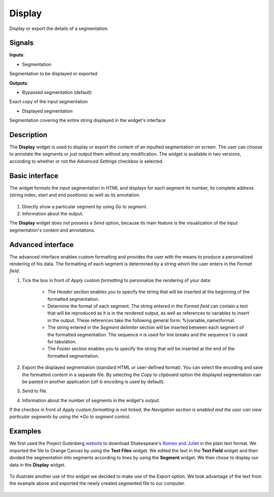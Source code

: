 Display
=======

.. figure:: icons/display.png

Display or export the details of a segmentation.

Signals
-------

**Inputs**:

-  Segmentation 

Segmentation to be displayed or exported

**Outputs**:

-  Bypassed segmentation (default)

Exact copy of the input segmentation

- Displayed segmentation

Segmentation covering the entire string displayed in the widget's interface

Description
-----------

The **Display** widget is used to display or export the content of an inputted segmentation on screen. The user can choose to annotate the segments or just output them without any modification. The widget is available in two versions, according to whether or not the *Advanced Settings* checkbox is selected.

Basic interface
---------------

The widget formats the input segmentation in HTML and displays for each segment its number, its complete address (string index, start and end positions) as well as its annotation.

.. figure:: images/display-basic-stamped.png

1. Directly show a particular segment by using *Go to segment*.
2. Information about the output.

The **Display** widget does not possess a *Send* option, because its main feature is the visualization of the input segmentation's content and annotations. 

Advanced interface
------------------

The advanced interface enables custom formatting and provides the user with the means to produce a personalized rendering of his data. The formatting of each segment is determined by a string which the user enters in the *Format field*. 

1. Tick the box in front of *Apply custom formatting* to personalize the rendering of your data: 

	- The *Header* section enables you to specify the string that will be inserted at the beginning of the formatted segmentation.
	- Determine the format of each segment. The string entered in the *Format field* can contain a text that will be reproduced as it is in the rendered output, as well as references to variables to insert in the output. These references take the following general form: %(variable_name)format. 
	- The string entered in the *Segment delimiter* section will be inserted between each segment of the formatted segmentation. The sequence *n*  is used for line breaks and the sequence *t* is used for tabulation.
	- The *Footer* section enables you to specify the string that will be inserted at the end of the formatted segmentation.

2. Export the displayed segmentation (standard HTML or user-defined format). You can select the encoding and save the formatted content in a separate file. By selecting the *Copy to clipboard* option the displayed segmentation can be pasted in another application (utf-b encoding is used by default).

3. Send to file.

4. Information about the number of segments in the widget's output. 

If the checbox in front of *Apply custom formatting* is not ticked, the *Navigation section is enabled and the user can view particular segments by using the *Go to segment* control. 

Examples
--------

We first used the Project Gutenberg `website <https://www.gutenberg.org/>`_ to download Shakespeare's `Romeo and Juliet <https://www.gutenberg.org/ebooks/1112>`_ in the plain text format. We imported the file to Orange Canvas by using the **Text Files** widget. We edited the text in the **Text Field** widget and then divided the segmentation into segments according to lines by using the **Segment** widget. We then chose to display our data in the **Display** widget.

.. figure:: images/display-example1.png

To illustrate another use of this widget we decided to make use of the *Export* option. We took advantage of the text from the example above and exported the newly created segmented file to our computer.  

.. figure:: images/display-example2.png

